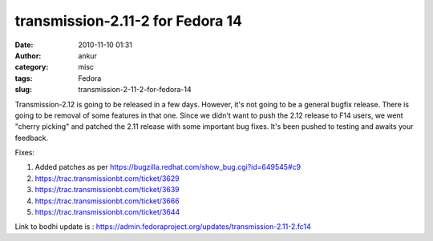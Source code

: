 transmission-2.11-2 for Fedora 14
#################################
:date: 2010-11-10 01:31
:author: ankur
:category: misc
:tags: Fedora
:slug: transmission-2-11-2-for-fedora-14

Transmission-2.12 is going to be released in a few days. However, it's
not going to be a general bugfix release. There is going to be removal
of some features in that one. Since we didn't want to push the 2.12
release to F14 users, we went "cherry picking" and patched the 2.11
release with some important bug fixes. It's been pushed to testing and
awaits your feedback.

Fixes:

#. Added patches as per
   https://bugzilla.redhat.com/show_bug.cgi?id=649545#c9
#. https://trac.transmissionbt.com/ticket/3629
#. https://trac.transmissionbt.com/ticket/3639
#. https://trac.transmissionbt.com/ticket/3666
#. https://trac.transmissionbt.com/ticket/3644

Link to bodhi update is :
https://admin.fedoraproject.org/updates/transmission-2.11-2.fc14
